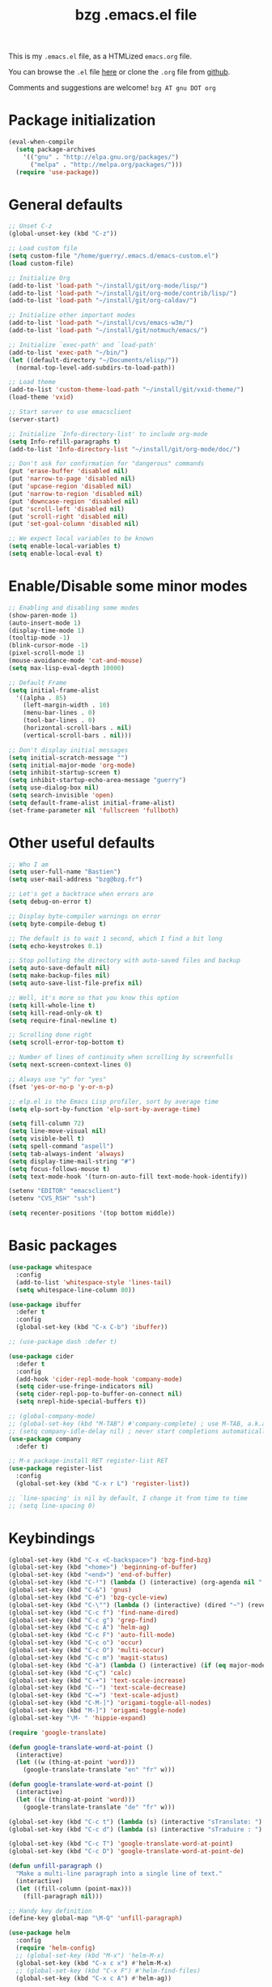 #+TITLE:       bzg .emacs.el file
#+EMAIL:       bzg AT bzg DOT fr
#+STARTUP:     odd hidestars fold
#+LANGUAGE:    fr
#+LINK:        guerry https://bzg.fr/%s
#+OPTIONS:     skip:nil toc:nil
#+PROPERTY:    header-args :tangle emacs.el

This is my =.emacs.el= file, as a HTMLized =emacs.org= file.

You can browse the =.el= file [[http://bzg.fr/u/emacs.el][here]] or clone the =.org= file from [[https://github.com/bzg/dotemacs][github]].

Comments and suggestions are welcome! =bzg AT gnu DOT org=

* Package initialization

  #+BEGIN_SRC emacs-lisp
  (eval-when-compile
    (setq package-archives
	  '(("gnu" . "http://elpa.gnu.org/packages/")
	    ("melpa" . "http://melpa.org/packages/")))
    (require 'use-package))
  #+END_SRC

* General defaults

  #+BEGIN_SRC emacs-lisp
  ;; Unset C-z
  (global-unset-key (kbd "C-z"))

  ;; Load custom file
  (setq custom-file "/home/guerry/.emacs.d/emacs-custom.el")
  (load custom-file)

  ;; Initialize Org
  (add-to-list 'load-path "~/install/git/org-mode/lisp/")
  (add-to-list 'load-path "~/install/git/org-mode/contrib/lisp/")
  (add-to-list 'load-path "~/install/git/org-caldav/")

  ;; Initialize other important modes
  (add-to-list 'load-path "~/install/cvs/emacs-w3m/")
  (add-to-list 'load-path "~/install/git/notmuch/emacs/")

  ;; Initialize `exec-path' and `load-path'
  (add-to-list 'exec-path "~/bin/")
  (let ((default-directory "~/Documents/elisp/"))
    (normal-top-level-add-subdirs-to-load-path))

  ;; Load theme
  (add-to-list 'custom-theme-load-path "~/install/git/vxid-theme/")
  (load-theme 'vxid)

  ;; Start server to use emacsclient
  (server-start)

  ;; Initialize `Info-directory-list' to include org-mode
  (setq Info-refill-paragraphs t)
  (add-to-list 'Info-directory-list "~/install/git/org-mode/doc/")

  ;; Don't ask for confirmation for "dangerous" commands
  (put 'erase-buffer 'disabled nil)
  (put 'narrow-to-page 'disabled nil)
  (put 'upcase-region 'disabled nil)
  (put 'narrow-to-region 'disabled nil)
  (put 'downcase-region 'disabled nil)
  (put 'scroll-left 'disabled nil)
  (put 'scroll-right 'disabled nil)
  (put 'set-goal-column 'disabled nil)

  ;; We expect local variables to be known
  (setq enable-local-variables t)
  (setq enable-local-eval t)
  #+END_SRC

* Enable/Disable some minor modes

  #+BEGIN_SRC emacs-lisp
  ;; Enabling and disabling some modes
  (show-paren-mode 1)
  (auto-insert-mode 1)
  (display-time-mode 1)
  (tooltip-mode -1)
  (blink-cursor-mode -1)
  (pixel-scroll-mode 1)
  (mouse-avoidance-mode 'cat-and-mouse)
  (setq max-lisp-eval-depth 10000)

  ;; Default Frame
  (setq initial-frame-alist
	'((alpha . 85)
	  (left-margin-width . 10)
	  (menu-bar-lines . 0)
	  (tool-bar-lines . 0)
	  (horizontal-scroll-bars . nil)
	  (vertical-scroll-bars . nil)))

  ;; Don't display initial messages
  (setq initial-scratch-message "")
  (setq initial-major-mode 'org-mode)
  (setq inhibit-startup-screen t)
  (setq inhibit-startup-echo-area-message "guerry")
  (setq use-dialog-box nil)
  (setq search-invisible 'open)
  (setq default-frame-alist initial-frame-alist)
  (set-frame-parameter nil 'fullscreen 'fullboth)
  #+END_SRC

* Other useful defaults

  #+BEGIN_SRC emacs-lisp
  ;; Who I am
  (setq user-full-name "Bastien")
  (setq user-mail-address "bzg@bzg.fr")

  ;; Let's get a backtrace when errors are
  (setq debug-on-error t)

  ;; Display byte-compiler warnings on error
  (setq byte-compile-debug t)

  ;; The default is to wait 1 second, which I find a bit long
  (setq echo-keystrokes 0.1)

  ;; Stop polluting the directory with auto-saved files and backup
  (setq auto-save-default nil)
  (setq make-backup-files nil)
  (setq auto-save-list-file-prefix nil)

  ;; Well, it's more so that you know this option
  (setq kill-whole-line t)
  (setq kill-read-only-ok t)
  (setq require-final-newline t)

  ;; Scrolling done right
  (setq scroll-error-top-bottom t)

  ;; Number of lines of continuity when scrolling by screenfulls
  (setq next-screen-context-lines 0)

  ;; Always use "y" for "yes"
  (fset 'yes-or-no-p 'y-or-n-p)

  ;; elp.el is the Emacs Lisp profiler, sort by average time
  (setq elp-sort-by-function 'elp-sort-by-average-time)

  (setq fill-column 72)
  (setq line-move-visual nil)
  (setq visible-bell t)
  (setq spell-command "aspell")
  (setq tab-always-indent 'always)
  (setq display-time-mail-string "#")
  (setq focus-follows-mouse t)
  (setq text-mode-hook '(turn-on-auto-fill text-mode-hook-identify))

  (setenv "EDITOR" "emacsclient")
  (setenv "CVS_RSH" "ssh")

  (setq recenter-positions '(top bottom middle))
  #+END_SRC

* Basic packages

  #+BEGIN_SRC emacs-lisp
  (use-package whitespace
    :config
    (add-to-list 'whitespace-style 'lines-tail)
    (setq whitespace-line-column 80))

  (use-package ibuffer
    :defer t
    :config
    (global-set-key (kbd "C-x C-b") 'ibuffer))

  ;; (use-package dash :defer t)

  (use-package cider
    :defer t
    :config
    (add-hook 'cider-repl-mode-hook 'company-mode)
    (setq cider-use-fringe-indicators nil)
    (setq cider-repl-pop-to-buffer-on-connect nil)
    (setq nrepl-hide-special-buffers t))

  ;; (global-company-mode)
  ;; (global-set-key (kbd "M-TAB") #'company-complete) ; use M-TAB, a.k.a. C-M-i, as manual trigger
  ;; (setq company-idle-delay nil) ; never start completions automatically
  (use-package company
    :defer t)

  ;; M-x package-install RET register-list RET
  (use-package register-list
    :config
    (global-set-key (kbd "C-x r L") 'register-list))

  ;; `line-spacing' is nil by default, I change it from time to time
  ;; (setq line-spacing 0)
  #+END_SRC

* Keybindings

  #+BEGIN_SRC emacs-lisp
  (global-set-key (kbd "C-x <C-backspace>") 'bzg-find-bzg)
  (global-set-key (kbd "<home>") 'beginning-of-buffer)
  (global-set-key (kbd "<end>") 'end-of-buffer)
  (global-set-key (kbd "C-²") (lambda () (interactive) (org-agenda nil "  ")))
  (global-set-key (kbd "C-&") 'gnus)
  (global-set-key (kbd "C-é") 'bzg-cycle-view)
  (global-set-key (kbd "C-\"") (lambda () (interactive) (dired "~") (revert-buffer)))
  (global-set-key (kbd "C-c f") 'find-name-dired)
  (global-set-key (kbd "C-c g") 'grep-find)
  (global-set-key (kbd "C-c A") 'helm-ag)
  (global-set-key (kbd "C-c F") 'auto-fill-mode)
  (global-set-key (kbd "C-c o") 'occur)
  (global-set-key (kbd "C-c O") 'multi-occur)
  (global-set-key (kbd "C-c m") 'magit-status)
  (global-set-key (kbd "C-à") (lambda () (interactive) (if (eq major-mode 'calendar-mode) (calendar-exit) (calendar))))
  (global-set-key (kbd "C-ç") 'calc)
  (global-set-key (kbd "C-+") 'text-scale-increase)
  (global-set-key (kbd "C--") 'text-scale-decrease)
  (global-set-key (kbd "C-=") 'text-scale-adjust)
  (global-set-key (kbd "C-M-]") 'origami-toggle-all-nodes)
  (global-set-key (kbd "M-]") 'origami-toggle-node)
  (global-set-key "\M- " 'hippie-expand)

  (require 'google-translate)

  (defun google-translate-word-at-point ()
    (interactive)
    (let ((w (thing-at-point 'word)))
      (google-translate-translate "en" "fr" w)))

  (defun google-translate-word-at-point ()
    (interactive)
    (let ((w (thing-at-point 'word)))
      (google-translate-translate "de" "fr" w)))

  (global-set-key (kbd "C-c t") (lambda (s) (interactive "sTranslate: ") (google-translate-translate "en" "fr" s)))
  (global-set-key (kbd "C-c d") (lambda (s) (interactive "sTraduire : ") (google-translate-translate "fr" "de" s)))

  (global-set-key (kbd "C-c T") 'google-translate-word-at-point)
  (global-set-key (kbd "C-c D") 'google-translate-word-at-point-de)

  (defun unfill-paragraph ()
    "Make a multi-line paragraph into a single line of text."
    (interactive)
    (let ((fill-column (point-max)))
      (fill-paragraph nil)))

  ;; Handy key definition
  (define-key global-map "\M-Q" 'unfill-paragraph)

  (use-package helm
    :config
    (require 'helm-config)
    ;; (global-set-key (kbd "M-x") 'helm-M-x)
    (global-set-key (kbd "C-x c x") #'helm-M-x)
    ;; (global-set-key (kbd "C-x F") #'helm-find-files)
    (global-set-key (kbd "C-x c A") #'helm-ag))

  (setq bzg-cycle-view-current nil)
  (defun bzg-cycle-view ()
    "Cycle through my favorite views."
    (interactive)
    (let ((splitted-frame
	   (or (< (window-height) (1- (frame-height)))
	       (< (window-width) (frame-width)))))
      (cond ((and (not bzg-cycle-view-current) splitted-frame)
	     (delete-other-windows))
	    ((eq bzg-cycle-view-current nil)
	     (delete-other-windows)
	     (if bzg-big-fringe-mode
		 (progn (bzg-big-fringe-mode)
			(setq bzg-cycle-view-current 'one-window-no-fringe))
	       (progn (bzg-big-fringe-mode)
		      (setq bzg-cycle-view-current 'one-window-with-fringe))))
	    ((eq bzg-cycle-view-current 'one-window-with-fringe)
	     (delete-other-windows)
	     (bzg-big-fringe-mode -1)
	     (setq bzg-cycle-view-current 'one-window-no-fringe))
	    ((eq bzg-cycle-view-current 'one-window-no-fringe)
	     (delete-other-windows)
	     (split-window-right)
	     (bzg-big-fringe-mode -1)
	     (other-window 1)
	     (balance-windows)
	     (setq bzg-cycle-view-current 'two-windows-balanced))
	    ((eq bzg-cycle-view-current 'two-windows-balanced)
	     (delete-other-windows)
	     (bzg-big-fringe-mode 1)
	     (setq bzg-cycle-view-current 'one-window-with-fringe)))))
  #+END_SRC

* Dired

  #+BEGIN_SRC emacs-lisp
  (use-package dired
    :config
    (define-key dired-mode-map "a" #'helm-ag))

  (use-package dired-x
    :config
    ;; (define-key dired-mode-map "\C-cd" 'dired-clean-tex)
    (setq dired-guess-shell-alist-user
	  (list
	   (list "\\.pdf$" "evince &")
	   (list "\\.docx?$" "libreoffice")
	   (list "\\.aup?$" "audacity")
	   (list "\\.pptx?$" "libreoffice")
	   (list "\\.odf$" "libreoffice")
	   (list "\\.odt$" "libreoffice")
	   (list "\\.odt$" "libreoffice")
	   (list "\\.kdenlive$" "kdenlive")
	   (list "\\.svg$" "gimp")
	   (list "\\.csv$" "libreoffice")
	   (list "\\.sla$" "scribus")
	   (list "\\.od[sgpt]$" "libreoffice")
	   (list "\\.xls$" "libreoffice")
	   (list "\\.xlsx$" "libreoffice")
	   (list "\\.txt$" "gedit")
	   (list "\\.sql$" "gedit")
	   (list "\\.css$" "gedit")
	   (list "\\.jpe?g$" "geeqie")
	   (list "\\.png$" "geeqie")
	   (list "\\.gif$" "geeqie")
	   (list "\\.psd$" "gimp")
	   (list "\\.xcf" "gimp")
	   (list "\\.xo$" "unzip")
	   (list "\\.3gp$" "vlc")
	   (list "\\.mp3$" "vlc")
	   (list "\\.flac$" "vlc")
	   (list "\\.avi$" "vlc")
	   ;; (list "\\.og[av]$" "vlc")
	   (list "\\.wm[va]$" "vlc")
	   (list "\\.flv$" "vlc")
	   (list "\\.mov$" "vlc")
	   (list "\\.divx$" "vlc")
	   (list "\\.mp4$" "vlc")
	   (list "\\.webm$" "vlc")
	   (list "\\.mkv$" "vlc")
	   (list "\\.mpe?g$" "vlc")
	   (list "\\.m4[av]$" "vlc")
	   (list "\\.mp2$" "vlc")
	   (list "\\.pp[st]$" "libreoffice")
	   (list "\\.ogg$" "vlc")
	   (list "\\.ogv$" "vlc")
	   (list "\\.rtf$" "libreoffice")
	   (list "\\.ps$" "gv")
	   (list "\\.mp3$" "play")
	   (list "\\.wav$" "vlc")
	   (list "\\.rar$" "unrar x")
	   ))
    (setq dired-tex-unclean-extensions
	  '(".toc" ".log" ".aux" ".dvi" ".out" ".nav" ".snm")))

  (setq directory-free-space-args "-Pkh")
  (setq list-directory-verbose-switches "-al")
  (setq dired-listing-switches "-l")
  (setq dired-dwim-target t)
  (setq dired-omit-mode nil)
  (setq dired-recursive-copies 'always)
  (setq dired-recursive-deletes 'always)
  (setq delete-old-versions t)
  #+END_SRC

* Appointments

  #+BEGIN_SRC emacs-lisp
  (appt-activate t)
  (setq display-time-24hr-format t
	display-time-day-and-date t
	appt-audible nil
	appt-display-interval 10
	appt-message-warning-time 120)
  (setq diary-file "~/.diary")
  #+END_SRC

* Org

  #+BEGIN_SRC emacs-lisp
  (require 'ox-rss)
  (require 'ox-md)
  (require 'ox-beamer)
  (require 'org-capture)
  (require 'ox-latex)
  (require 'ox-odt)
  (require 'org-gnus)
  (require 'ox-koma-letter)
  (setq org-koma-letter-use-email t)
  (setq org-koma-letter-use-foldmarks nil)

  ;; org-mode global keybindings
  (define-key global-map "\C-cl" 'org-store-link)
  (define-key global-map "\C-ca" 'org-agenda)
  (define-key global-map "\C-cc" 'org-capture)
  (define-key global-map "\C-cL" 'org-occur-link-in-agenda-files)

  ;; I keep those here to change it on the fly
  ;; (setq org-element-use-cache nil)
  ;; (setq org-adapt-indentation t)

  ;; Hook to display the agenda in a single window
  (add-hook 'org-agenda-finalize-hook
	    'delete-other-windows)

  ;; Hook to update all blocks before saving
  (add-hook 'org-mode-hook
	    (lambda() (add-hook 'before-save-hook
				'org-update-all-dblocks t t)))

  ;; Hook to display dormant article in Gnus
  (add-hook 'org-follow-link-hook
	    (lambda ()
	      (if (eq major-mode 'gnus-summary-mode)
		  (gnus-summary-insert-dormant-articles))))

  (org-babel-do-load-languages
   'org-babel-load-languages
   '((emacs-lisp . t)
     (shell . t)
     (dot . t)
     (clojure . t)
     (org . t)
     (ditaa . t)
     (org . t)
     (ledger . t)
     (scheme . t)
     (plantuml . t)
     (R . t)
     (gnuplot . t)))

  (setq org-babel-default-header-args
	'((:session . "none")
	  (:results . "replace")
	  (:exports . "code")
	  (:cache . "no")
	  (:noweb . "yes")
	  (:hlines . "no")
	  (:tangle . "no")
	  (:padnewline . "yes")))

  (org-clock-persistence-insinuate)

  ;; Set headlines to STRT when clocking in
  (add-hook 'org-clock-in-hook (lambda() (org-todo "STRT")))

  (setq org-edit-src-content-indentation 0)
  (setq org-babel-clojure-backend 'cider)
  (setq org-agenda-bulk-mark-char "*")
  (setq org-agenda-diary-file "/home/guerry/org/rdv.org")
  (setq org-agenda-dim-blocked-tasks nil)
  (setq org-log-into-drawer "LOGBOOK")
  (setq org-agenda-entry-text-maxlines 10)
  (setq org-timer-default-timer 25)
  (setq org-agenda-files '("~/org/rdv.org" "~/org/rdv-etalab.org" "~/org/bzg.org"))
  (setq org-agenda-prefix-format
	'((agenda . " %i %-12:c%?-14t%s")
	  (timeline . "  % s")
	  (todo . " %i %-14:c")
	  (tags . " %i %-14:c")
	  (search . " %i %-14:c")))
  (setq org-agenda-remove-tags t)
  (setq org-agenda-restore-windows-after-quit t)
  (setq org-agenda-show-inherited-tags nil)
  (setq org-agenda-skip-deadline-if-done t)
  (setq org-agenda-skip-deadline-prewarning-if-scheduled t)
  (setq org-agenda-skip-scheduled-if-done t)
  (setq org-agenda-skip-timestamp-if-done t)
  (setq org-agenda-sorting-strategy
	'((agenda time-up) (todo time-up) (tags time-up) (search time-up)))
  (setq org-agenda-tags-todo-honor-ignore-options t)
  (setq org-agenda-use-tag-inheritance nil)
  (setq org-agenda-window-frame-fractions '(0.0 . 0.5))
  (setq org-agenda-deadline-faces
	'((1.0001 . org-warning)              ; due yesterday or before
	  (0.0    . org-upcoming-deadline)))  ; due today or later
  (setq org-export-default-language "fr")
  (setq org-export-backends '(latex odt icalendar html ascii rss koma-letter))
  (setq org-export-with-archived-trees nil)
  (setq org-export-with-drawers '("HIDE"))
  (setq org-export-with-section-numbers nil)
  (setq org-export-with-sub-superscripts nil)
  (setq org-export-with-tags 'not-in-toc)
  (setq org-export-with-timestamps t)
  (setq org-html-head "")
  (setq org-html-head-include-default-style nil)
  (setq org-export-with-toc nil)
  (setq org-export-with-priority t)
  (setq org-export-dispatch-use-expert-ui t)
  (setq org-export-babel-evaluate t)
  (setq org-latex-listings t)
  (setq org-latex-pdf-process
	'("pdflatex -interaction nonstopmode -shell-escape -output-directory %o %f" "pdflatex -interaction nonstopmode -shell-escape -output-directory %o %f" "pdflatex -interaction nonstopmode -shell-escape -output-directory %o %f"))
  (setq org-export-allow-bind-keywords t)
  (setq org-publish-list-skipped-files nil)
  (setq org-html-table-row-tags
	(cons '(cond (top-row-p "<tr class=\"tr-top\">")
		     (bottom-row-p "<tr class=\"tr-bottom\">")
		     (t (if (= (mod row-number 2) 1)
			    "<tr class=\"tr-odd\">"
			  "<tr class=\"tr-even\">")))
	      "</tr>"))
  (setq org-pretty-entities t)
  (setq org-fast-tag-selection-single-key 'expert)
  (setq org-fontify-done-headline t)
  (setq org-footnote-auto-label 'confirm)
  (setq org-footnote-auto-adjust t)
  (setq org-hide-emphasis-markers t)
  (setq org-hide-macro-markers t)
  (setq org-icalendar-include-todo 'all)
  (setq org-link-frame-setup '((gnus . gnus) (file . find-file-other-window)))
  (setq org-link-mailto-program '(browse-url-mail "mailto:%a?subject=%s"))
  (setq org-log-note-headings
	'((done . "CLOSING NOTE %t") (state . "State %-12s %t") (clock-out . "")))
  (setq org-priority-start-cycle-with-default nil)
  (setq org-refile-targets '((org-agenda-files . (:maxlevel . 3))
			     (("~/org/libre.org") . (:maxlevel . 1))))
  (setq org-refile-use-outline-path t)
  (setq org-refile-allow-creating-parent-nodes t)
  (setq org-refile-use-cache t)
  (setq org-return-follows-link t)
  (setq org-reverse-note-order t)
  (setq org-scheduled-past-days 100)
  (setq org-special-ctrl-a/e 'reversed)
  (setq org-special-ctrl-k t)
  (setq org-stuck-projects '("+LEVEL=1" ("NEXT" "TODO" "DONE")))
  (setq org-tag-persistent-alist '(("Write" . ?w) ("Read" . ?r)))
  (setq org-tag-alist
	'((:startgroup)
	  ("Handson" . ?o)
	  (:grouptags)
	  ("Write" . ?w) ("Code" . ?c) ("Tel" . ?t)
	  (:endgroup)
	  (:startgroup)
	  ("Handsoff" . ?f)
	  (:grouptags)
	  ("Read" . ?r) ("View" . ?v) ("Listen" . ?l)
	  (:endgroup)
	  ("Mail" . ?@) ("Print" . ?P) ("Buy" . ?b)))
  (setq org-tags-column -74)
  (setq org-todo-keywords '((type "STRT" "NEXT" "TODO" "WAIT" "|" "DONE" "DELEGATED" "CANCELED")))
  (setq org-todo-repeat-to-state t)
  (setq org-use-property-inheritance t)
  (setq org-use-sub-superscripts nil)
  (setq org-clock-persist t)
  (setq org-clock-idle-time 60)
  (setq org-clock-history-length 35)
  (setq org-clock-in-resume t)
  (setq org-clock-out-remove-zero-time-clocks t)
  (setq org-clock-sound "~/Music/clock.wav")
  (setq org-insert-heading-respect-content t)
  (setq org-id-method 'uuidgen)
  (setq org-combined-agenda-icalendar-file "~/org/bzg.ics")
  (setq org-icalendar-combined-name "Bastien Guerry ORG")
  (setq org-icalendar-use-scheduled '(todo-start event-if-todo event-if-not-todo))
  (setq org-icalendar-use-deadline '(todo-due event-if-todo event-if-not-todo))
  (setq org-icalendar-timezone "Europe/Paris")
  (setq org-icalendar-store-UID t)
  (setq org-confirm-babel-evaluate nil)
  (setq org-archive-default-command 'org-archive-to-archive-sibling)
  (setq org-id-uuid-program "uuidgen")
  (setq org-use-speed-commands
	(lambda nil
	  (and (looking-at org-outline-regexp-bol)
	       (not (org-in-src-block-p t)))))
  (setq org-src-fontify-natively t)
  (setq org-src-tab-acts-natively t)
  (setq org-todo-keyword-faces
	'(("STRT" . (:foreground "white" :inverse-video t))
	  ("NEXT" . (:foreground "white" :weight bold))
	  ("WAIT" . (:foreground "#889699" :inverse-video t))
	  ("CANCELED" . (:foreground "#889699"))))
  (setq org-footnote-section "Notes")
  (setq org-plantuml-jar-path "~/bin/plantuml.jar")
  (setq org-link-abbrev-alist
	'(("ggle" . "http://www.google.com/search?q=%s")
	  ("gmap" . "http://maps.google.com/maps?q=%s")
	  ("omap" . "http://nominatim.openstreetmap.org/search?q=%s&polygon=1")))

  (setq org-attach-directory "~/org/data/")
  (setq org-link-display-descriptive nil)
  (setq org-loop-over-headlines-in-active-region t)
  (setq org-create-formula-image-program 'dvipng) ;; imagemagick
  (setq org-allow-promoting-top-level-subtree t)
  (setq org-gnus-prefer-web-links nil)
  (setq org-html-head-include-default-style nil)
  (setq org-html-head-include-scripts nil)
  (setq org-clock-display-default-range 'thisweek)
  (setq org-blank-before-new-entry '((heading . t) (plain-list-item . auto)))
  (setq org-crypt-key "Bastien Guerry")
  (setq org-enforce-todo-dependencies t)
  (setq org-fontify-whole-heading-line t)
  (setq org-file-apps
	'((auto-mode . emacs)
	  ("\\.mm\\'" . default)
	  ("\\.x?html?\\'" . default)
	  ("\\.pdf\\'" . "evince %s")))
  (setq org-hide-leading-stars t)
  (setq org-global-properties '(("Effort_ALL" . "0:10 0:30 1:00 2:00 3:30 7:00")))
  (setq org-confirm-elisp-link-function nil)
  (setq org-confirm-shell-link-function nil)
  (setq org-cycle-include-plain-lists nil)
  (setq org-deadline-warning-days 7)
  (setq org-default-notes-file "~/org/notes.org")
  (setq org-directory "~/org/")
  (setq org-ellipsis nil)
  (setq org-email-link-description-format "%c: %.50s")
  (setq org-support-shift-select t)
  (setq org-export-filter-planning-functions
	'(my-org-html-export-planning))
  (setq org-export-with-broken-links t)
  (setq org-ellipsis "…")

  (add-to-list 'org-latex-classes
	       '("my-letter"
		 "\\documentclass\{scrlttr2\}
	      \\usepackage[english,frenchb]{babel}
	      \[NO-DEFAULT-PACKAGES]
	      \[NO-PACKAGES]
	      \[EXTRA]"))

  (org-agenda-to-appt)

  ;; Set headlines to STRT and clock-in when running a countdown
  (add-hook 'org-timer-set-hook
	    (lambda ()
	      (if (eq major-mode 'org-agenda-mode)
		  (call-interactively 'org-agenda-clock-in)
		(call-interactively 'org-clock-in))))
  (add-hook 'org-timer-done-hook
	    (lambda ()
	      (if (and (eq major-mode 'org-agenda-mode)
		       org-clock-current-task)
		  (call-interactively 'org-agenda-clock-out)
		(call-interactively 'org-clock-out))))
  (add-hook 'org-timer-pause-hook
	    (lambda ()
	      (if org-clock-current-task
		  (if (eq major-mode 'org-agenda-mode)
		      (call-interactively 'org-agenda-clock-out)
		    (call-interactively 'org-clock-out)))))
  (add-hook 'org-timer-stop-hook
	    (lambda ()
	      (if org-clock-current-task
		  (if (eq major-mode 'org-agenda-mode)
		      (call-interactively 'org-agenda-clock-out)
		    (call-interactively 'org-clock-out)))))

  (setq org-agenda-custom-commands
	`(
	  ;; Week agenda for rendez-vous and tasks
	  ("%" "Rendez-vous" agenda* "Week planning"
	   ((org-agenda-span 'week)
	    (org-agenda-files '("~/org/rdv.org" "~/org/rdv-etalab.org"))
	    ;; (org-deadline-warning-days 3)
	    (org-agenda-sorting-strategy
	     '(todo-state-up time-up priority-down))))

	  ("!" tags-todo "+DEADLINE<=\"<+7d>\"")
	  ("=" tags-todo "+SCHEDULED<=\"<now>\"")
	  ("?" "WAIT (bzg)" tags-todo "TODO={WAIT}"
	   ((org-agenda-files '("~/org/bzg.org"))
	    (org-agenda-sorting-strategy
	     '(todo-state-up priority-down time-up))))
	  ("@" tags-todo "+Mail+TODO={NEXT\\|STRT\\|WAIT}")
	  ("#" "DONE/CANCELED/DELEGATED"
	   todo "DONE|CANCELED|DELEGATED"
	   ((org-agenda-files '("~/org/bzg.org" "~/org/rdv.org" "~/org/rdv-etalab.org" "~/org/libre.org"))
	    (org-agenda-sorting-strategy '(timestamp-up))))

	  (" " . "Task and rendez-vous for today")
	  ("  " "Travail (tout)" agenda "Tasks and rdv for today"
	   ((org-agenda-span 1)
	    (org-agenda-files '("~/org/rdv.org" "~/org/rdv-etalab.org" "~/org/bzg.org"))
	    (org-deadline-warning-days 3)
	    (org-agenda-sorting-strategy
	     '(todo-state-up time-up priority-down))))
	  (" 	" "Libre (tout)" agenda "Tasks and rdv for today"
	   ((org-agenda-span 1)
	    (org-agenda-files '("~/org/libre.org"))
	    (org-deadline-warning-days 3)
	    (org-agenda-sorting-strategy
	     '(todo-state-up priority-down time-up))))
	  ("e" "Etalab TODO" tags-todo "TODO={STRT\\|NEXT\\|TODO}"
	   ((org-agenda-files '("~/org/bzg.org"))
	    (org-agenda-category-filter-preset '("+ETL"))
	    (org-agenda-sorting-strategy
	     '(todo-state-up time-up priority-down))))

	  ("n" . "What's next?")
	  ("nn" "Etalab NEXT" tags-todo "TODO={STRT\\|NEXT}"
	   ((org-agenda-files '("~/org/bzg.org"))
	    (org-agenda-sorting-strategy
	     '(todo-state-up time-up priority-down))))
	  ("nN" "Libre NEXT" tags-todo "TODO={STRT\\|NEXT}"
	   ((org-agenda-files '("~/org/libre.org"))
	    (org-agenda-sorting-strategy
	     '(todo-state-up time-up priority-down))))

	  ("x" . "Scheduled for today")
	  ("xx" "Agenda work" agenda "Work scheduled for today"
	   ((org-agenda-span 1)
	    (org-deadline-warning-days 3)
	    (org-agenda-entry-types '(:timestamp :scheduled))
	    (org-agenda-sorting-strategy
	     '(todo-state-up priority-down time-up))))
	  ("xX" "Agenda libre" agenda "Libre scheduled for today"
	   ((org-agenda-span 1)
	    (org-deadline-warning-days 3)
	    (org-agenda-files '("~/org/libre.org"))
	    (org-agenda-entry-types '(:timestamp :scheduled))
	    (org-agenda-sorting-strategy
	     '(todo-state-up priority-down time-up))))

	  ("z" . "Deadlines for today")
	  ("zz" "Work deadlines" agenda "Past/upcoming work deadlines"
	   ((org-agenda-span 1)
	    (org-deadline-warning-days 15)
	    (org-agenda-entry-types '(:deadline))
	    (org-agenda-sorting-strategy
	     '(todo-state-up priority-down time-up))))
	  ("zZ" "Libre deadlines" agenda "Past/upcoming leisure deadlines"
	   ((org-agenda-span 1)
	    (org-deadline-warning-days 15)
	    (org-agenda-files '("~/org/libre.org"))
	    (org-agenda-entry-types '(:deadline))
	    (org-agenda-sorting-strategy
	     '(todo-state-up priority-down time-up))))

	  ("r" . "Read")
	  ("rr" tags-todo "+Read+TODO={NEXT\\|STRT}")
	  ("rR" tags-todo "+Read+TODO={NEXT\\|STRT}"
	   ((org-agenda-files '("~/org/libre.org"))))
	  ("v" . "View")
	  ("vv" tags-todo "+View+TODO={NEXT\\|STRT}")
	  ("vV" tags-todo "+View+TODO={NEXT\\|STRT}"
	   ((org-agenda-files '("~/org/libre.org"))))
	  ("l" . "Listen")
	  ("ll" tags-todo "+Listen+TODO={NEXT\\|STRT}")
	  ("lL" tags-todo "+Listen+TODO={NEXT\\|STRT}"
	   ((org-agenda-files '("~/org/libre.org"))))
	  ("w" . "Write")
	  ("ww" tags-todo "+Write+TODO={NEXT\\|STRT}")
	  ("wW" tags-todo "+Write+TODO={NEXT\\|STRT}"
	   ((org-agenda-files '("~/org/libre.org"))))
	  ("c" . "Code")
	  ("cc" tags-todo "+Code+TODO={NEXT\\|STRT}")
	  ("cC" tags-todo "+Code+TODO={NEXT\\|STRT}"
	   ((org-agenda-files '("~/org/libre.org"))))
	  ))

  (setq org-capture-templates
	'(("C" "Misc" entry (file "~/org/bzg.org")
	   "* TODO %a\n  :PROPERTIES:\n  :CAPTURED: %U\n  :END:\n"
	   :prepend t :immediate-finish t)

	  ("c" "Misc (edit)" entry (file "~/org/bzg.org")
	   "* TODO %?\n  :PROPERTIES:\n  :CAPTURED: %U\n  :END:\n\n- %a" :prepend t)

	  ("r" "RDV Perso" entry (file+headline "~/org/rdv.org" "RDV Perso")
	   "* RDV avec %:fromname %?\n  :PROPERTIES:\n  :CAPTURED: %U\n  :END:\n\n- %a" :prepend t)

	  ("R" "RDV Etalab" entry (file+headline "~/org/rdv-etalab.org" "RDV Etalab")
	   "* RDV avec %:fromname %?\n  :PROPERTIES:\n  :CAPTURED: %U\n  :END:\n\n- %a" :prepend t)

	  ("e" "Etalab" entry (file+headline "~/org/bzg.org" "Etalab : impulser dynamique LL via la DINSIC")
	   "* TODO %?\n  :PROPERTIES:\n  :CAPTURED: %U\n  :END:\n\n- %a\n\n%i" :prepend t)

	  ("g" "Garden" entry (file+headline "~/org/libre.org" "Garden")
	   "* TODO %?\n  :PROPERTIES:\n  :CAPTURED: %U\n  :END:\n\n- %a\n\n%i" :prepend t)

	  ("o" "Org" entry (file+headline "~/org/bzg.org" "Org-mode : passer la maintenance fin 2019")
	   "* TODO %? :Code:\n  :PROPERTIES:\n  :CAPTURED: %U\n  :END:\n\n- %a\n\n%i" :prepend t)))

  (setq org-capture-templates-contexts
	'(("r" ((in-mode . "gnus-summary-mode")
		(in-mode . "gnus-article-mode")
		(in-mode . "message-mode")))
	  ("R" ((in-mode . "gnus-summary-mode")
		(in-mode . "gnus-article-mode")
		(in-mode . "message-mode")))))

  ;; (add-hook 'mail-mode-hook #'orgalist-mode)
  ;; (add-hook 'message-mode-hook #'orgalist-mode)

  (defun my-org-html-export-planning (planning-string backend info)
    (when (string-match "<p>.+><\\([0-9]+-[0-9]+-[0-9]+\\)[^>]+><.+</p>" planning-string)
      (concat "<span class=\"planning\">" (match-string 1 planning-string) "</span>")))
  #+END_SRC

** org-caldav

   #+begin_src emacs-lisp
      (require 'org-caldav)

      (defun bzg-caldav-sync-perso ()
	(interactive)
	(let ((org-caldav-inbox "~/org/rdv.org")
	      (org-caldav-calendar-id "personnel")
	      (org-caldav-url "https://box.bzg.io/cloud/remote.php/caldav/calendars/bzg%40bzg.fr")
	      (org-caldav-files nil))
	  (call-interactively 'org-caldav-sync)))

      (defun bzg--caldav-sync-etalab-perso ()
	(interactive)
	(let ((org-caldav-inbox "~/org/rdv-etalab.org")
	      (org-caldav-calendar-id "personal")
	      (org-caldav-url "https://nextcloud.data.gouv.fr/remote.php/dav/calendars/bastien.guerry")
	      (org-caldav-files nil))
	  (call-interactively 'org-caldav-sync)))

      (defun bzg-etalab-caldav-sync ()
	(interactive)
	(bzg--caldav-sync-etalab-perso))

      (defun bzg-caldav-sync-all ()
	(interactive)
	(bzg-etalab-caldav-sync)
	(bzg-caldav-sync-perso))
   #+end_src

* notmuch

  #+BEGIN_SRC emacs-lisp
  ;; notmuch configuration
  (use-package notmuch
    :config
    (setq notmuch-fcc-dirs nil)
    (add-hook 'gnus-group-mode-hook 'bzg-notmuch-shortcut)

    (defun bzg-notmuch-shortcut ()
      (define-key gnus-group-mode-map "GG" 'notmuch-search))

    (defun bzg-notmuch-file-to-group (file)
      "Calculate the Gnus group name from the given file name."
      (cond ((string-match "/home/guerry/Maildir/Mail/mail/\\([^/]+\\)/" file)
	     (format "nnml:mail.%s" (match-string 1 file)))
	    ((string-match "/home/guerry/Maildir/\\([^/]+\\)/\\([^/]+\\)" file)
	     (format "nnimap+localhost:%s/%s" (match-string 1 file) (match-string 2 file)))
	    (t (user-error "Unknown group"))))

    (defun bzg-notmuch-goto-message-in-gnus ()
      "Open a summary buffer containing the current notmuch article."
      (interactive)
      (let ((group (bzg-notmuch-file-to-group (notmuch-show-get-filename)))
	    (message-id (replace-regexp-in-string
			 "^id:\\|\"" "" (notmuch-show-get-message-id))))
	(if (and group message-id)
	    (progn (org-gnus-follow-link group message-id))
	  (message "Couldn't get relevant infos for switching to Gnus."))))

    (define-key notmuch-show-mode-map
      (kbd "C-c C-c") #'bzg-notmuch-goto-message-in-gnus)

    (define-key global-map (kbd "C-*")
      #'(lambda() (interactive) (notmuch-search "tag:flagged")))

    (define-key global-map (kbd "C-ù")
      #'(lambda() (interactive) (notmuch-search "tag:unread"))))
  #+END_SRC

* Gnus

  #+BEGIN_SRC emacs-lisp
  (use-package starttls :defer t)
  (use-package epg :defer t)
  (use-package epa
    :defer t
    :config
    (setq epa-popup-info-window nil))

  (use-package ecomplete :defer t)
  (use-package gnus
    :defer t
    :config
    (gnus-delay-initialize)
    (setq gnus-delay-default-delay "1d")
    (setq gnus-use-atomic-windows nil)
    (setq gnus-always-read-dribble-file t)
    (setq nndraft-directory "~/News/drafts/")
    (setq nnmh-directory "~/News/drafts/")
    (setq nnfolder-directory "~/Mail/archive")
    (setq nnml-directory "~/Maildir/Mail/")
    (setq gnus-summary-ignore-duplicates t)
    (setq gnus-suppress-duplicates t)
    (setq gnus-auto-select-first nil)
    (setq gnus-ignored-from-addresses
	  (regexp-opt '("bastien.guerry@free.fr"
			"bastien.guerry@data.gouv.fr"
			"bzg@data.gouv.fr"
			"bzg+emacs@bzg.fr"
			"bzg@bzg.fr"
			"bzg@jecode.org"
			"bzg@altern.org"
			"bzg@gnu.org"
			)))

    (setq send-mail-function 'sendmail-send-it)

    ;; (setq mail-header-separator "----")
    (setq mail-use-rfc822 t)

    ;; Attachments
    (setq mm-content-transfer-encoding-defaults
	  (quote
	   (("text/x-patch" 8bit)
	    ("text/.*" 8bit)
	    ("message/rfc822" 8bit)
	    ("application/emacs-lisp" 8bit)
	    ("application/x-emacs-lisp" 8bit)
	    ("application/x-patch" 8bit)
	    (".*" base64))))

    (setq mm-url-use-external nil)

    (setq nnmail-extra-headers
	  '(X-Diary-Time-Zone X-Diary-Dow X-Diary-Year
			      X-Diary-Month X-Diary-Dom
			      X-Diary-Hour X-Diary-Minute
			      To Newsgroups Cc))


    ;; Sources and methods
    (setq mail-sources nil
	  gnus-select-method '(nnnil "")
	  gnus-secondary-select-methods
	  '((nnimap "localhost"
		    (nnimap-server-port 143)
		    (nnimap-authinfo-file "~/.authinfo")
		    (nnimap-stream network))
	    ;; (nntp "news" (nntp-address "news.gmane.org"))
	    ))

    (setq gnus-check-new-newsgroups nil)

    (add-hook 'gnus-exit-gnus-hook
	      (lambda ()
		(if (get-buffer "bbdb")
		    (with-current-buffer "bbdb" (save-buffer)))))

    (setq read-mail-command 'gnus
	  gnus-asynchronous t
	  gnus-directory "~/News/"
	  gnus-gcc-mark-as-read t
	  gnus-inhibit-startup-message t
	  gnus-interactive-catchup nil
	  gnus-interactive-exit nil
	  gnus-large-newsgroup 10000
	  gnus-no-groups-message ""
	  gnus-novice-user nil
	  gnus-play-startup-jingle nil
	  gnus-show-all-headers nil
	  gnus-use-bbdb t
	  gnus-use-correct-string-widths nil
	  gnus-use-cross-reference nil
	  gnus-verbose 6
	  mail-specify-envelope-from t
	  mail-envelope-from 'header
	  message-sendmail-envelope-from 'header
	  mail-user-agent 'gnus-user-agent
	  message-fill-column 70
	  message-kill-buffer-on-exit t
	  message-mail-user-agent 'gnus-user-agent
	  message-use-mail-followup-to nil
	  nnimap-expiry-wait 'never
	  nnmail-crosspost nil
	  nnmail-expiry-target "nnml:expired"
	  nnmail-expiry-wait 'never
	  nnmail-split-methods 'nnmail-split-fancy
	  nnmail-treat-duplicates 'delete)

    (setq gnus-subscribe-newsgroup-method 'gnus-subscribe-interactively
	  gnus-group-default-list-level 6 ; 3
	  gnus-level-default-subscribed 3
	  gnus-level-default-unsubscribed 7
	  gnus-level-subscribed 6
	  gnus-activate-level 6
	  gnus-level-unsubscribed 7)

    (setq nnir-notmuch-remove-prefix "/home/guerry/Maildir/")
    (setq nnir-method-default-engines
	  '((nnimap . notmuch)))

    (defun my-gnus-message-archive-group (group-current)
      "Return prefered archive group."
      (cond
       ((and (stringp group-current)
	     (or (message-news-p)
		 (string-match "nntp\\+news" group-current 0)))
	(concat "nnfolder+archive:" (format-time-string "%Y-%m")
		"-divers-news"))
       ((and (stringp group-current) (< 0 (length group-current)))
	(concat (replace-regexp-in-string "[^/]+$" "" group-current) "Sent"))
       (t "nnimap+localhost:bzgfrio/Sent")))

    (setq gnus-message-archive-group 'my-gnus-message-archive-group)

    ;; Delete mail backups older than 1 days
    (setq mail-source-delete-incoming 1)

    ;; Group sorting
    (setq gnus-group-sort-function
	  '(gnus-group-sort-by-unread
	    gnus-group-sort-by-rank
	    ;; gnus-group-sort-by-score
	    ;; gnus-group-sort-by-level
	    ;; gnus-group-sort-by-alphabet
	    ))

    (add-hook 'gnus-summary-exit-hook 'gnus-summary-bubble-group)
    (add-hook 'gnus-summary-exit-hook 'gnus-group-sort-groups-by-rank)
    (add-hook 'gnus-suspend-gnus-hook 'gnus-group-sort-groups-by-rank)
    (add-hook 'gnus-exit-gnus-hook 'gnus-group-sort-groups-by-rank)

    ;; Headers we wanna see:
    (setq gnus-visible-headers
	  "^From:\\|^Subject:\\|^X-Mailer:\\|^X-Newsreader:\\|^Date:\\|^To:\\|^Cc:\\|^User-agent:\\|^Newsgroups:\\|^Comments:")

    ;; Sort mails
    (setq nnmail-split-abbrev-alist
	  '((any . "From\\|To\\|Cc\\|Sender\\|Apparently-To\\|Delivered-To\\|X-Apparently-To\\|Resent-From\\|Resent-To\\|Resent-Cc")
	    (mail . "Mailer-Daemon\\|Postmaster\\|Uucp")
	    (to . "To\\|Cc\\|Apparently-To\\|Resent-To\\|Resent-Cc\\|Delivered-To\\|X-Apparently-To")
	    (from . "From\\|Sender\\|Resent-From")
	    (nato . "To\\|Cc\\|Resent-To\\|Resent-Cc\\|Delivered-To\\|X-Apparently-To")
	    (naany . "From\\|To\\|Cc\\|Sender\\|Resent-From\\|Resent-To\\|Delivered-To\\|X-Apparently-To\\|Resent-Cc")))

    ;; Simplify the subject lines
    (setq gnus-simplify-subject-functions
	  '(gnus-simplify-subject-re
	    gnus-simplify-whitespace))

    ;; Display faces
    (setq gnus-treat-display-face 'head)

    ;; Thread by Xref, not by subject
    (setq gnus-thread-ignore-subject t)
    (setq gnus-thread-hide-subtree nil)
    (setq gnus-summary-thread-gathering-function 'gnus-gather-threads-by-references
	  gnus-thread-sort-functions '(gnus-thread-sort-by-date)
	  gnus-sum-thread-tree-false-root ""
	  gnus-sum-thread-tree-indent " "
	  gnus-sum-thread-tree-leaf-with-other "├► "
	  gnus-sum-thread-tree-root ""
	  gnus-sum-thread-tree-single-leaf "╰► "
	  gnus-sum-thread-tree-vertical "│")

    ;; Dispkay a button for MIME parts
    (setq gnus-buttonized-mime-types '("multipart/alternative"))

    ;; Use w3m to display HTML mails
    (setq mm-text-html-renderer 'gnus-w3m
	  mm-inline-text-html-with-images t
	  mm-inline-large-images nil
	  mm-attachment-file-modes 420)

    ;; Avoid spaces when saving attachments
    (setq mm-file-name-rewrite-functions
	  '(mm-file-name-trim-whitespace
	    mm-file-name-collapse-whitespace
	    mm-file-name-replace-whitespace))

    (setq gnus-user-date-format-alist
	  '(((gnus-seconds-today) . "     %k:%M")
	    ((+ 86400 (gnus-seconds-today)) . "hier %k:%M")
	    ((+ 604800 (gnus-seconds-today)) . "%a  %k:%M")
	    ((gnus-seconds-month) . "%a  %d")
	    ((gnus-seconds-year) . "%b %d")
	    (t . "%b %d '%y")))

    (setq gnus-topic-indent-level 3)

    ;; Add a time-stamp to a group when it is selected
    (add-hook 'gnus-select-group-hook 'gnus-group-set-timestamp)

    ;; Format group line
    (setq gnus-group-line-format "%M%S%p%P %(%-30,30G%)\n")
    (setq gnus-group-line-default-format "%M%S%p%P %(%-40,40G%) %-3y %-3T %-3I\n")

    (defun bzg-gnus-toggle-group-line-format ()
      (interactive)
      (if (equal gnus-group-line-format
		 gnus-group-line-default-format)
	  (setq gnus-group-line-format
		"%M%S%p%P %(%-30,30G%)\n")
	(setq gnus-group-line-format
	      gnus-group-line-default-format)))

    ;; Toggle the group line format
    (define-key gnus-group-mode-map "("
      (lambda () (interactive) (bzg-gnus-toggle-group-line-format) (gnus)))

    (define-key gnus-summary-mode-map "$" 'gnus-summary-mark-as-spam)

    ;; Scoring
    (setq gnus-use-adaptive-scoring '(line)
	  ;; gnus-score-expiry-days 14
	  gnus-default-adaptive-score-alist
	  '((gnus-dormant-mark (from 5) (subject 30))
	    (gnus-ticked-mark (from 10) (subject 50))
	    (gnus-unread-mark)
	    (gnus-read-mark (from 1) (subject 30))
	    (gnus-del-mark (from -4) (subject -10))
	    (gnus-catchup-mark (subject -150))
	    (gnus-killed-mark (subject -100))
	    (gnus-expirable-mark (from -100) (subject -100)))
	  gnus-score-exact-adapt-limit nil
	  gnus-score-decay-constant 1    ; default = 3
	  gnus-score-decay-scale 0.05    ; default = 0.05
	  gnus-decay-scores t)           ; (gnus-decay-score 1000)

    (setq gnus-summary-line-format
	  (concat "%*%0{%U%R%z%}"
		  "%0{ %}(%2t)"
		  "%2{ %}%-23,23n"
		  "%1{ %}%1{%B%}%2{%-102,102s%}%-140="
		  "\n"))

    ;; Hack to store Org links upon sending Gnus messages

    (defun bzg-message-send-and-org-gnus-store-link (&optional arg)
      "Send message with `message-send-and-exit' and store org link to message copy.
  If multiple groups appear in the Gcc header, the link refers to
  the copy in the last group."
      (interactive "P")
      (save-excursion
	(save-restriction
	  (message-narrow-to-headers)
	  (let ((gcc (car (last
			   (message-unquote-tokens
			    (message-tokenize-header
			     (mail-fetch-field "gcc" nil t) " ,")))))
		(buf (current-buffer))
		(message-kill-buffer-on-exit nil)
		id to from subject desc link newsgroup xarchive)
	    (message-send-and-exit arg)
	    (or
	     ;; gcc group found ...
	     (and gcc
		  (save-current-buffer
		    (progn (set-buffer buf)
			   (setq id (org-remove-angle-brackets
				     (mail-fetch-field "Message-ID")))
			   (setq to (mail-fetch-field "To"))
			   (setq from (mail-fetch-field "From"))
			   (setq subject (mail-fetch-field "Subject"))))
		  (org-store-link-props :type "gnus" :from from :subject subject
					:message-id id :group gcc :to to)
		  (setq desc (org-email-link-description))
		  (setq link (org-gnus-article-link
			      gcc newsgroup id xarchive))
		  (setq org-stored-links
			(cons (list link desc) org-stored-links)))
	     ;; no gcc group found ...
	     (message "Can not create Org link: No Gcc header found."))))))

    (define-key message-mode-map [(control c) (control meta c)]
      'bzg-message-send-and-org-gnus-store-link))

  (use-package gnus-alias
    :config
    (define-key message-mode-map (kbd "C-c C-x C-i")
      'gnus-alias-select-identity))

  (use-package gnus-art
    :defer t
    :config
    ;; Highlight my name in messages
    (add-to-list 'gnus-emphasis-alist
		 '("Bastien\\|bzg" 0 0 gnus-emphasis-highlight-words)))

  (use-package gnus-icalendar
    :config
    (gnus-icalendar-setup)
    ;; To enable optional iCalendar->Org sync functionality
    ;; NOTE: both the capture file and the headline(s) inside must already exist
    (setq gnus-icalendar-org-capture-file "~/org/rdv-etalab.org")
    (setq gnus-icalendar-org-capture-headline '("RDV Etalab"))
    (setq gnus-icalendar-org-template-key "I")
    (gnus-icalendar-org-setup))

  (use-package gnus-dired
    :defer t
    :config
    ;; Make the `gnus-dired-mail-buffers' function also work on
    ;; message-mode derived modes, such as mu4e-compose-mode
    (defun gnus-dired-mail-buffers ()
      "Return a list of active message buffers."
      (let (buffers)
	(save-current-buffer
	  (dolist (buffer (buffer-list t))
	    (set-buffer buffer)
	    (when (and (derived-mode-p 'message-mode)
		       (null message-sent-message-via))
	      (push (buffer-name buffer) buffers))))
	(nreverse buffers))))

  (use-package message
    :defer t
    :config
    ;; Use electric completion in Gnus
    ;; (setq message-mail-alias-type 'abbrev)
    (setq message-directory "~/Mail/")
    (setq message-mail-alias-type 'ecomplete)
    (setq message-send-mail-function 'message-send-mail-with-sendmail)
    (setq message-cite-function 'message-cite-original-without-signature)
    (setq message-dont-reply-to-names gnus-ignored-from-addresses)
    (setq message-alternative-emails gnus-ignored-from-addresses))
  #+END_SRC

* BBDB

  #+BEGIN_SRC emacs-lisp
  (use-package bbdb
    :config
    (require 'bbdb-com)
    (require 'bbdb-anniv)
    (require 'bbdb-gnus)
    (setq bbdb-file "~/Documents/config/bbdb")
    (bbdb-initialize 'message 'gnus)
    (bbdb-mua-auto-update-init 'message 'gnus)

    (setq bbdb-mua-pop-up nil)
    (setq bbdb-allow-duplicates t)
    (setq bbdb-pop-up-window-size 5)
    (setq bbdb-update-records-p 'create)
    (setq bbdb-mua-update-interactive-p '(create . query))
    (setq bbdb-mua-auto-update-p 'create)

    (add-hook 'mail-setup-hook 'bbdb-mail-aliases)
    (add-hook 'message-setup-hook 'bbdb-mail-aliases)
    (add-hook 'bbdb-notice-mail-hook 'bbdb-auto-notes)
    ;; (add-hook 'list-diary-entries-hook 'bbdb-include-anniversaries)

    (setq bbdb-always-add-addresses t
	  bbdb-complete-name-allow-cycling t
	  bbdb-completion-display-record t
	  bbdb-default-area-code nil
	  bbdb-dwim-net-address-allow-redundancy t
	  bbdb-electric-p nil
	  bbdb-add-aka nil
	  bbdb-add-name nil
	  bbdb-add-mails t
	  bbdb-new-nets-always-primary 'never
	  bbdb-north-american-phone-numbers-p nil
	  bbdb-offer-save 'auto
	  bbdb-pop-up-target-lines 3
	  bbdb-print-net 'primary
	  bbdb-print-require t
	  bbdb-use-pop-up nil
	  bbdb-user-mail-names gnus-ignored-from-addresses
	  bbdb/gnus-split-crosspost-default nil
	  bbdb/gnus-split-default-group nil
	  bbdb/gnus-split-myaddr-regexp gnus-ignored-from-addresses
	  bbdb/gnus-split-nomatch-function nil
	  bbdb/gnus-summary-known-poster-mark "+"
	  bbdb/gnus-summary-mark-known-posters t
	  bbdb-ignore-message-alist '(("Newsgroup" . ".*")))

    (defalias 'bbdb-y-or-n-p '(lambda (prompt) t))

    (setq bbdb-auto-notes-alist
	  `(("Newsgroups" ("[^,]+" newsgroups 0))
	    ("Subject" (".*" last-subj 0 t))
	    ("User-Agent" (".*" mailer 0))
	    ("X-Mailer" (".*" mailer 0))
	    ("Organization" (".*" organization 0))
	    ("X-Newsreader" (".*" mailer 0))
	    ("X-Face" (".+" face 0 'replace))
	    ("Face" (".+" face 0 'replace)))))
  #+END_SRC

* ERC

  #+BEGIN_SRC emacs-lisp
  (use-package erc
    :config
    (require 'erc-services)

    ;; highlight notifications in ERC
    (font-lock-add-keywords
     'erc-mode
     '((";;.*\\(bzg2\\|éducation\\|clojure\\|emacs\\|orgmode\\)"
	(1 bzg-todo-comment-face t))))

    (setq erc-modules '(autoaway autojoin irccontrols log netsplit noncommands
				 notify pcomplete completion ring services stamp
				 track truncate)
	  erc-keywords nil
	  erc-prompt-for-nickserv-password t
	  erc-prompt-for-password nil
	  erc-timestamp-format "%s "
	  erc-hide-timestamps t
	  erc-log-channels t
	  erc-log-write-after-insert t
	  erc-log-insert-log-on-open nil
	  erc-save-buffer-on-part t
	  erc-input-line-position 0
	  erc-fill-function 'erc-fill-static
	  erc-fill-static-center 0
	  erc-fill-column 130
	  erc-insert-timestamp-function 'erc-insert-timestamp-left
	  erc-insert-away-timestamp-function 'erc-insert-timestamp-left
	  erc-whowas-on-nosuchnick t
	  erc-public-away-p nil
	  erc-save-buffer-on-part t
	  erc-echo-notice-always-hook '(erc-echo-notice-in-minibuffer)
	  erc-auto-set-away nil
	  erc-autoaway-message "%i seconds out..."
	  erc-away-nickname "bzg"
	  erc-kill-queries-on-quit nil
	  erc-kill-server-buffer-on-quit t
	  erc-log-channels-directory "~/.erc_log"
	  erc-enable-logging t
	  erc-query-on-unjoined-chan-privmsg t
	  erc-auto-query 'window-noselect
	  erc-server-coding-system '(utf-8 . utf-8)
	  erc-encoding-coding-alist '(("#emacs" . utf-8)
				      ("&bitlbee" . utf-8)))

    (add-hook 'erc-mode-hook
	      '(lambda ()
		 (auto-fill-mode -1)
		 (pcomplete-erc-setup)
		 (erc-completion-mode 1)
		 (erc-ring-mode 1)
		 (erc-log-mode 1)
		 (erc-netsplit-mode 1)
		 (erc-button-mode -1)
		 (erc-match-mode 1)
		 (erc-autojoin-mode 1)
		 (erc-nickserv-mode 1)
		 (erc-timestamp-mode 1)
		 (erc-services-mode 1)))

    (defun erc-notify-on-msg (msg)
      (if (string-match "bzg:" msg)
	  (shell-command (concat "notify-send \"" msg "\""))))

    (add-hook 'erc-insert-pre-hook 'erc-notify-on-msg)

    (defun bzg-erc-connect-freenode ()
      "Connect to Freenode server with ERC."
      (interactive)
      (erc-select :server "irc.freenode.net"
		  :port 6666
		  :nick "bzg"
		  :full-name "Bastien"))

    (require 'tls))
  #+END_SRC

* w3m

  #+BEGIN_SRC emacs-lisp
  ;; Set browser
  (if window-system
      (setq browse-url-browser-function 'browse-url-firefox)
      ;; (setq browse-url-browser-function 'browse-url-chromium)
      ;; (setq browse-url-browser-function 'eww-browse-url)
    (setq browse-url-browser-function 'eww-browse-url))
  (setq browse-url-text-browser "w3m")
  (setq browse-url-new-window-flag t)
  (setq browse-url-generic-program "firefox")
  (setq browse-url-firefox-new-window-is-tab t)

  (use-package w3m
    :defer t
    :config
    (setq w3m-accept-languages '("fr;" "q=1.0" "en;"))
    (setq w3m-antenna-sites '(("http://eucd.info" "EUCD.INFO" time)))
    (setq w3m-broken-proxy-cache t)
    (setq w3m-confirm-leaving-secure-page nil)
    (setq w3m-cookie-accept-bad-cookies nil)
    (setq w3m-cookie-accept-domains nil)
    (setq w3m-cookie-file "/home/guerry/.w3m/cookie")
    (setq w3m-fill-column 70)
    (setq w3m-form-textarea-edit-mode 'org-mode)
    (setq w3m-icon-directory nil)
    (setq w3m-key-binding 'info)
    (setq w3m-use-cookies t)
    (setq w3m-use-tab t)
    (setq w3m-use-toolbar nil))
  #+END_SRC

* eww

  #+BEGIN_SRC emacs-lisp
  (use-package eww
    :defer t
    :config
    (add-hook 'eww-mode-hook 'visual-line-mode)
    (setq eww-header-line-format nil
	  shr-width 80
	  shr-use-fonts nil
	  shr-color-visible-distance-min 10
	  shr-color-visible-luminance-min 80))
  #+END_SRC

* Calendar

  #+BEGIN_SRC emacs-lisp
  (use-package calendar
    :defer t
    :config
    (setq french-holiday
	  '((holiday-fixed 1 1 "Jour de l'an")
	    (holiday-fixed 5 8 "Victoire 45")
	    (holiday-fixed 7 14 "Fête nationale")
	    (holiday-fixed 8 15 "Assomption")
	    (holiday-fixed 11 1 "Toussaint")
	    (holiday-fixed 11 11 "Armistice 18")
	    (holiday-easter-etc 1 "Lundi de Pâques")
	    (holiday-easter-etc 39 "Ascension")
	    (holiday-easter-etc 50 "Lundi de Pentecôte")
	    (holiday-fixed 1 6 "Épiphanie")
	    (holiday-fixed 2 2 "Chandeleur")
	    (holiday-fixed 2 14 "Saint Valentin")
	    (holiday-fixed 5 1 "Fête du travail")
	    (holiday-fixed 5 8 "Commémoration de la capitulation de l'Allemagne en 1945")
	    (holiday-fixed 6 21 "Fête de la musique")
	    (holiday-fixed 11 2 "Commémoration des fidèles défunts")
	    (holiday-fixed 12 25 "Noël")
	    ;; fêtes à date variable
	    (holiday-easter-etc 0 "Pâques")
	    (holiday-easter-etc 49 "Pentecôte")
	    (holiday-easter-etc -47 "Mardi gras")
	    (holiday-float 6 0 3 "Fête des pères") ;; troisième dimanche de juin
	    ;; Fête des mères
	    (holiday-sexp
	     '(if (equal
		   ;; Pentecôte
		   (holiday-easter-etc 49)
		   ;; Dernier dimanche de mai
		   (holiday-float 5 0 -1 nil))
		  ;; -> Premier dimanche de juin si coïncidence
		  (car (car (holiday-float 6 0 1 nil)))
		;; -> Dernier dimanche de mai sinon
		(car (car (holiday-float 5 0 -1 nil))))
	     "Fête des mères")))

    (setq calendar-date-style 'european
	  calendar-holidays (append french-holiday)
	  calendar-mark-holidays-flag t
	  calendar-week-start-day 1
	  calendar-mark-diary-entries-flag nil))

  ;; (setq TeX-master 'dwim)
  #+END_SRC

* hidden-mode and fringes

  #+BEGIN_SRC emacs-lisp
  ;; Hide fringe indicators
  (mapcar (lambda (fb) (set-fringe-bitmap-face fb 'org-hide))
	  fringe-bitmaps)

  (setq fringe-styles
	'(("default" . nil)
	  ("no-fringes" . 0)
	  ("right-only" . (0 . nil))
	  ("left-only" . (nil . 0))
	  ("half-width" . (4 . 4))
	  ("big" . (400 . 400))
	  ("300" . (300 . 300))
	  ("bzg" . (200 . 200))
	  ("100" . (100 . 100))
	  ("minimal" . (1 . 1))))

  (defvar bzg-big-fringe-mode nil)

  (defvar bzg-big-fringe-size 300)

  (define-minor-mode bzg-big-fringe-mode
    "Minor mode to hide the mode-line in the current buffer."
    :init-value nil
    :global t
    :variable bzg-big-fringe-mode
    :group 'editing-basics
    (if (not bzg-big-fringe-mode)
	(set-fringe-mode 10)
      (set-fringe-mode bzg-big-fringe-size)))

  ;; (bzg-big-fringe-mode 1)

  ;; See https://bzg.fr/emacs-hide-mode-line.html
  (defvar-local hidden-mode-line-mode nil)
  (defvar-local hide-mode-line nil)

  (define-minor-mode hidden-mode-line-mode
    "Minor mode to hide the mode-line in the current buffer."
    :init-value nil
    :global nil
    :variable hidden-mode-line-mode
    :group 'editing-basics
    (if hidden-mode-line-mode
	(setq hide-mode-line mode-line-format
	      mode-line-format "")
      (setq mode-line-format hide-mode-line
	    hide-mode-line ""))
    (force-mode-line-update)
    ;; Apparently force-mode-line-update is not always enough to
    ;; redisplay the mode-line
    (redraw-display)
    (when (and (called-interactively-p 'interactive)
	       hidden-mode-line-mode)
      (run-with-idle-timer
       0 nil 'message
       (concat "Hidden Mode Line Mode enabled.  "
	       "Use M-x hidden-mode-line-mode to make the mode-line appear."))))

  (add-hook 'after-change-major-mode-hook 'hidden-mode-line-mode)
  #+END_SRC

* ELisp and Clojure initialization

  #+BEGIN_SRC emacs-lisp
  (use-package paredit
    :config
    (define-key paredit-mode-map (kbd "C-M-w") 'sp-copy-sexp))

  ;; Clojure initialization
  (use-package clojure-mode
    :defer t
    :config
    (add-hook 'clojure-mode-hook 'company-mode)
    (add-hook 'clojure-mode-hook 'origami-mode)
    (add-hook 'clojure-mode-hook 'paredit-mode)
    ;; (add-hook 'clojure-mode-hook 'lispy-mode)
    (add-hook 'clojure-mode-hook 'aggressive-indent-mode)
    (add-hook 'clojure-mode-hook 'clj-refactor-mode))

  ;; Emacs Lisp initialization
  (setq clojure-align-forms-automatically t)
  (add-hook 'emacs-lisp-mode-hook 'company-mode)
  (add-hook 'emacs-lisp-mode-hook 'electric-indent-mode 'append)
  (add-hook 'emacs-lisp-mode-hook 'paredit-mode)
  ;; (add-hook 'emacs-lisp-mode-hook 'lispy-mode)
  (add-hook 'emacs-lisp-mode-hook 'origami-mode)

  (use-package clj-refactor
    :defer t
    :config
    (setq cljr-thread-all-but-last t)
    (cljr-add-keybindings-with-prefix "C-c r")
    (define-key clj-refactor-map "\C-ctf" #'cljr-thread-first-all)
    (define-key clj-refactor-map "\C-ctl" #'cljr-thread-last-all)
    (define-key clj-refactor-map "\C-cu" #'cljr-unwind)
    (define-key clj-refactor-map "\C-cU" #'cljr-unwind-all)
    (add-to-list 'cljr-magic-require-namespaces '("s"  . "clojure.string")))
  #+END_SRC

* Misc

  #+BEGIN_SRC emacs-lisp
  ;; Geiser
  (setq geiser-active-implementations '(guile racket))
  (setq geiser-scheme-implementation 'racket)
  (setq geiser-repl-startup-time 20000)

  ;; doc-view and eww/shr configuration
  (setq doc-view-continuous t)
  (setq doc-view-scale-internally nil)

  ;; Use imagemagick, if available
  (when (fboundp 'imagemagick-register-types)
    (imagemagick-register-types))

  (add-hook 'dired-mode-hook #'turn-on-gnus-dired-mode)
  (add-hook 'dired-mode-hook #'dired-hide-details-mode)

  ;; Personal stuff
  (defun bzg-find-bzg nil
    "Find the bzg.org file."
    (interactive)
    (call-interactively (lambda () (interactive) (find-file "~/org/bzg.org")))
    (delete-other-windows))

  (defun uniquify-all-lines-region (start end)
    "Find duplicate lines in region START to END keeping first occurrence."
    (interactive "*r")
    (save-excursion
      (let ((end (copy-marker end)))
	(while
	    (progn
	      (goto-char start)
	      (re-search-forward "^\\(.*\\)\n\\(\\(.*\n\\)*\\)\\1\n" end t))
	  (replace-match "\\1\n\\2")))))

  (defun uniquify-all-lines-buffer ()
    "Delete duplicate lines in buffer and keep first occurrence."
    (interactive "*")
    (uniquify-all-lines-region (point-min) (point-max)))

  (defun org-dblock-write:amazon (params)
    "Dynamic block for inserting the cover of a book."
    (interactive)
    (let* ((asin (plist-get params :asin))
	   (tpl "<a style=\"float:right;width:160px;margin:2em;\" href=\"https://www.amazon.fr/gp/product/%s/ref=as_li_qf_sp_asin_il?ie=UTF8&tag=bastguer-21&linkCode=as2&camp=1642&creative=6746&creativeASIN=%s\"><img border=\"0\" src=\"https://images.amazon.com/images/P/%s.jpg\" ></a><img src=\"https://www.assoc-amazon.fr/e/ir?t=bastguer-21&l=as2&o=8&a=%s\" width=\"1\" height=\"1\" border=\"0\" alt=\"\" style=\"border:none !important; margin:0px !important;\" />")
	   (str (format tpl asin asin asin asin)))
      (insert "#+begin_export html\n" str "\n#+end_export")))

  ;; Fontifying todo items outside of org-mode
  (defface bzg-todo-comment-face
    '((t (:weight bold :bold t)))
    "Face for TODO in code buffers."
    :group 'org-faces)

  (defvar bzg-todo-comment-face 'bzg-todo-comment-face)

  (pdf-tools-install)
  #+END_SRC

* Experimental

*** COMMENT inline-js

    #+BEGIN_SRC emacs-lisp
    (add-to-list 'org-src-lang-modes '("inline-js" . javascript))
    (defvar org-babel-default-header-args:inline-js
      '((:results . "html")
	(:exports . "results")))
    (defun org-babel-execute:inline-js (body _params)
      (format "<script type=\"text/javascript\">\n%s\n</script>" body))
    #+END_SRC

*** COMMENT mouse scroll

    #+BEGIN_SRC emacs-lisp
    (setq mouse-wheel-scroll-amount '(1 ((shift) . 5) ((control) . nil)))
    (setq mouse-wheel-progressive-speed nil)
    #+END_SRC

*** COMMENT winstack

    #+BEGIN_SRC emacs-lisp
    ;; http://emacs.stackexchange.com/questions/2710/switching-between-window-layouts
    (defvar winstack-stack '()
      "A Stack holding window configurations.
    Use `winstack-push' and
    `winstack-pop' to modify it.")

    (defun winstack-push ()
      "Push the current window configuration onto `winstack-stack'."
      (interactive)
      (if (and (window-configuration-p (first winstack-stack))
	       (compare-window-configurations
		(first winstack-stack)
		(current-window-configuration)))
	  (message "Current configuration already pushed")
	(progn (push (current-window-configuration) winstack-stack)
	       (message (concat "Pushed " (number-to-string
					   (length (window-list (selected-frame))))
				" frame configuration")))))

    (defun winstack-pop ()
      "Pop the last window configuration off `winstack-stack' and apply it."
      (interactive)
      (if (first winstack-stack)
	  (progn (set-window-configuration (pop winstack-stack))
		 (message "Popped last frame configuration"))
	(message "End of window stack")))

    (global-set-key (kbd "C-x <up>") 'winstack-push)
    (global-set-key (kbd "C-x <down>") 'winstack-pop)
    #+END_SRC

*** COMMENT avy

    #+begin_src
    (avy-setup-default)
    (global-set-key (kbd "C-:") 'avy-goto-char)
    (global-set-key (kbd "C-&") 'avy-goto-char-2)
    #+end_src

*** COMMENT read-integer-overflow-as-float

    #+BEGIN_SRC emacs-lisp
    (setq read-integer-overflow-as-float t)
    #+END_SRC

*** backward-kill-word-noring

    #+BEGIN_SRC emacs-lisp
    (defun backward-kill-word-noring (arg)
      (interactive "p")
      (let ((kr kill-ring))
	(backward-kill-word arg)
	(setq kill-ring (reverse kr))))

    (global-set-key (kbd "C-M-<backspace>") 'backward-kill-word-noring)
    #+END_SRC
*** perspective

   #+begin_src emacs-lisp
   (use-package perspective
	 :config
	 ;; (setq persp-mode-prefix-key (kbd "C-z"))
	 (persp-mode 1))
   #+end_src

*** which-key

    #+begin_src emacs-lisp
    (require 'which-key)
    (which-key-mode)
    #+end_src

*** COMMENT guide-key

    #+BEGIN_SRC emacs-lisp
    (use-package guide-key
      :config
      (setq guide-key/guide-key-sequence '("C-x r" "C-x 4" "C-x c" "C-z"))
      (guide-key-mode 1)) ; Enable guide-key-mode
    #+END_SRC

*** multi-term, ediff, dired

    #+begin_src emacs-lisp
    (use-package multi-term
      :config
      (global-set-key (kbd "C-!")
		      (lambda ()
			(interactive)
			(funcall #'multi-term-dedicated-open)
			(funcall #'multi-term-dedicated-select)))
      (setq multi-term-program "/bin/zsh"))

    (setq ediff-window-setup-function 'ediff-setup-windows-plain)

    (use-package dired-subtree
      :config
      (setq dired-subtree-use-backgrounds nil)
      (define-key dired-mode-map (kbd "I") 'dired-subtree-toggle)
      (define-key dired-mode-map (kbd "TAB") 'dired-subtree-cycle))

    (require 'org-bullets)
    (setq org-bullets-bullet-list '("►" "▸" "•" "★" "◇" "◇" "◇" "◇"))
    (add-hook 'org-mode-hook (lambda () (org-bullets-mode 1) (hidden-mode-line-mode 1)))
    #+end_src

*** find-variable-or-function-at-point

    #+begin_src emacs-lisp
    (defun find-variable-or-function-at-point ()
      (interactive)
      (or (find-variable-at-point)
	  (find-function-at-point)
	  (message "No variable or function at point.")))

    (global-set-key (kbd "C-:") 'find-variable-or-function-at-point)
    #+end_src

*** Multiple cursors

    #+begin_src emacs-lisp
    (global-set-key (kbd "C-S-c C-S-c") 'mc/edit-lines)
    (global-set-key (kbd "C->") 'mc/mark-next-like-this)
    (global-set-key (kbd "C-<") 'mc/mark-previous-like-this)
    (global-set-key (kbd "C-c C-<") 'mc/mark-all-like-this)
    (global-set-key (kbd "C-c C->") 'mc/mark-all-dwim)
    #+end_src
*** exec-path-from-shell

    #+begin_src emacs-lisp
    (when (memq window-system '(mac ns x))
      (exec-path-from-shell-initialize))
    #+end_src
*** COMMENT lsp-mode

#+begin_src emacs-lisp
(use-package lsp-mode
  :ensure t
  :commands lsp
  :config
  (add-to-list 'lsp-language-id-configuration '(clojure-mode . "clojure-mode"))
  :init
  (setq lsp-enable-indentation nil)
  (add-hook 'clojure-mode-hook #'lsp)
  (add-hook 'clojurec-mode-hook #'lsp)
  (add-hook 'clojurescript-mode-hook #'lsp))

(use-package lsp-ui
  :ensure t
  :commands lsp-ui-mode)

(use-package company-lsp
  :ensure t
  :commands company-lsp)
#+end_src
